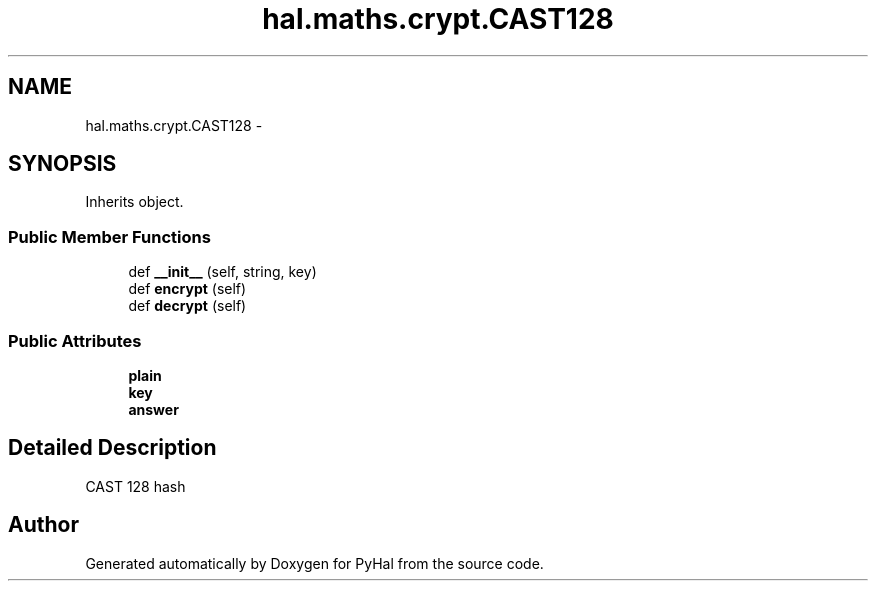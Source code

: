 .TH "hal.maths.crypt.CAST128" 3 "Tue Jan 10 2017" "Version 4.3" "PyHal" \" -*- nroff -*-
.ad l
.nh
.SH NAME
hal.maths.crypt.CAST128 \- 
.SH SYNOPSIS
.br
.PP
.PP
Inherits object\&.
.SS "Public Member Functions"

.in +1c
.ti -1c
.RI "def \fB__init__\fP (self, string, key)"
.br
.ti -1c
.RI "def \fBencrypt\fP (self)"
.br
.ti -1c
.RI "def \fBdecrypt\fP (self)"
.br
.in -1c
.SS "Public Attributes"

.in +1c
.ti -1c
.RI "\fBplain\fP"
.br
.ti -1c
.RI "\fBkey\fP"
.br
.ti -1c
.RI "\fBanswer\fP"
.br
.in -1c
.SH "Detailed Description"
.PP 

.PP
.nf
CAST 128 hash 
.fi
.PP
 

.SH "Author"
.PP 
Generated automatically by Doxygen for PyHal from the source code\&.
